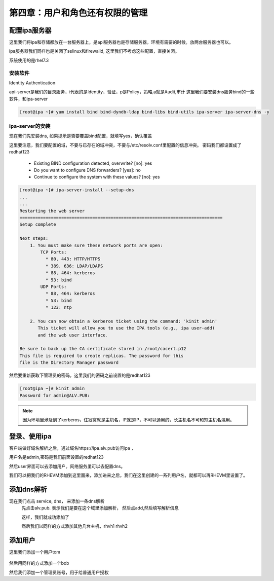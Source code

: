 第四章：用户和角色还有权限的管理
########################################

配置ipa服务器
=====================

这里我们将ipa和存储都放在一台服务器上，是api服务器也是存储服务器，环境有需要的时候，放两台服务器也可以。

ipa服务器我们同样也是关闭了selinux和firewalld, 这里我们不考虑这些配置，直接关闭。

系统使用的是rhel7.3


安装软件
--------------
Identity Authentication

api-server是我们的目录服务，i代表的是Identity，验证，p是Policy，策略,a就是Audit,审计
这里我们要安装dns服务bind的一些软件，和ipa-server

.. code-block:: bash

    [root@ipa ~]# yum install bind bind-dyndb-ldap bind-libs bind-utils ipa-server ipa-server-dns -y



ipa-server的安装
------------------------
现在我们先安装dns, 如果提示是否要覆盖bind配置，就填写yes，确认覆盖

这里要注意，我们要配置的域，不要与已存在的域冲突，不要与/etc/resolv.conf里配置的信息冲突。 密码我们都设置成了redhat123

    - Existing BIND configuration detected, overwrite? [no]: yes
    - Do you want to configure DNS forwarders? [yes]: no
    - Continue to configure the system with these values? [no]: yes

.. code-block:: bash

    [root@ipa ~]# ipa-server-install --setup-dns
    ...
    ...
    Restarting the web server
    ==============================================================================
    Setup complete

    Next steps:
        1. You must make sure these network ports are open:
            TCP Ports:
              * 80, 443: HTTP/HTTPS
              * 389, 636: LDAP/LDAPS
              * 88, 464: kerberos
              * 53: bind
            UDP Ports:
              * 88, 464: kerberos
              * 53: bind
              * 123: ntp

        2. You can now obtain a kerberos ticket using the command: 'kinit admin'
           This ticket will allow you to use the IPA tools (e.g., ipa user-add)
           and the web user interface.

    Be sure to back up the CA certificate stored in /root/cacert.p12
    This file is required to create replicas. The password for this
    file is the Directory Manager password

然后要重新获取下管理员的密码，这里我们的密码之前设置的是redhat123

.. code-block:: bash

    [root@ipa ~]# kinit admin
    Password for admin@ALV.PUB:

.. note::

    因为环境里涉及到了kerberos，住寂寞就是主机名，IP就是IP，不可以通用的，长主机名不可和短主机名混用。


登录、使用ipa
==================

客户端做好域名解析之后，通过域名https://ipa.alv.pub访问ipa ，

.. image:: ../../../images/ha/020.png


用户名是admin,密码是我们前面设置的redhat123

.. image:: ../../../images/ha/021.png


然后user界面可以去添加用户，网络服务里可以去配置dns。

我们可以把我们的RHEVM添加到这里面来，添加进来之后，我们在这里创建的一系列用户名，就都可以再RHEVM里设置了。


添加dns解析
===============

现在我们点击 service, dns， 来添加一条dns解析
    先点击alv.pub. 表示我们是要在这个域里添加解析， 然后点add,然后填写解析信息

    .. image:: ../../../images/ha/022.png

    这样，我们就成功添加了

    .. image:: ../../../images/ha/023.png


    然后我们以同样的方式添加其他几台主机，rhvh1 rhvh2

添加用户
==============

这里我们添加一个用户tom

    .. image:: ../../../images/ha/024.png

然后用同样的方式添加一个bob


然后我们添加一个管理员账号，用于给普通用户授权




